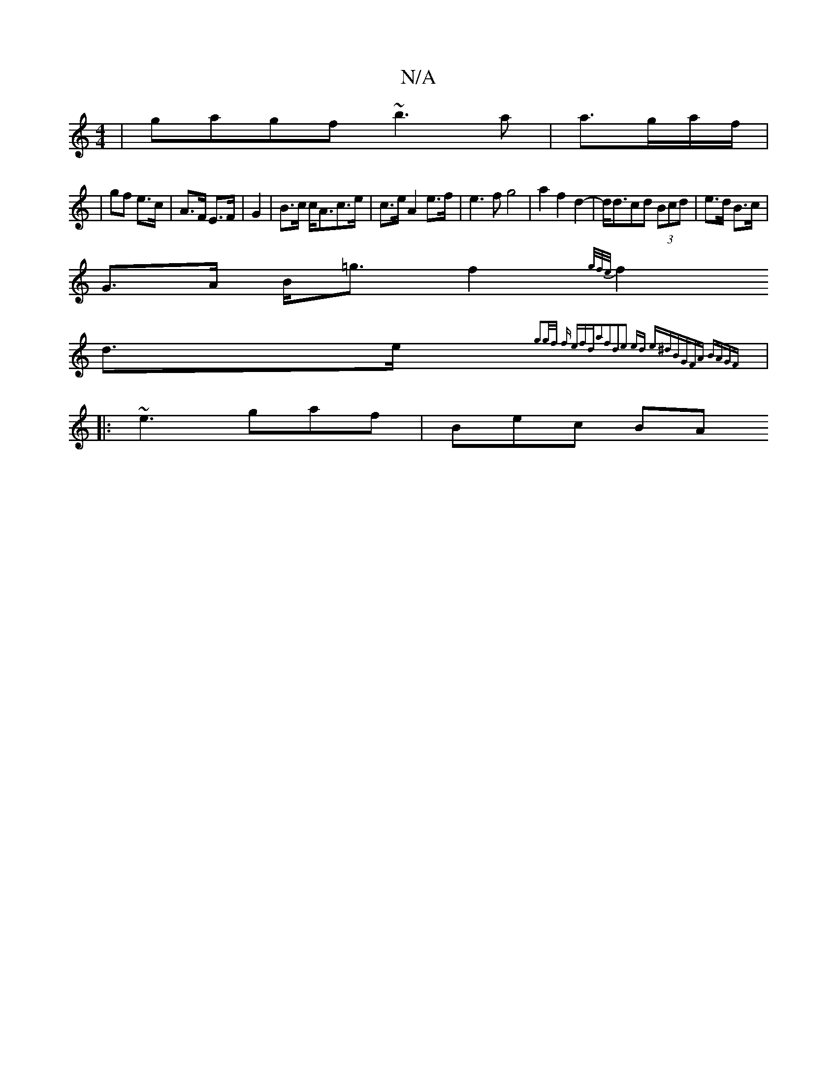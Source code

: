X:1
T:N/A
M:4/4
R:N/A
K:Cmajor
|gagf ~b3a|a>ga/2f/2|
|gf e>c | A>F E>F | G2 |B>c c><Ac>e|c>e A2 e>f | e3f g4|a2f2d2-|d<dcd (3Bcd| e>d B>c |
G>A B<=g f2 {g/f/e/) |
f2 d>e {g3g/2f/2 f efd|a2f2d2|e2 ed e^d|BGFA BAGF||
|:~e3 gaf|Bec BA
